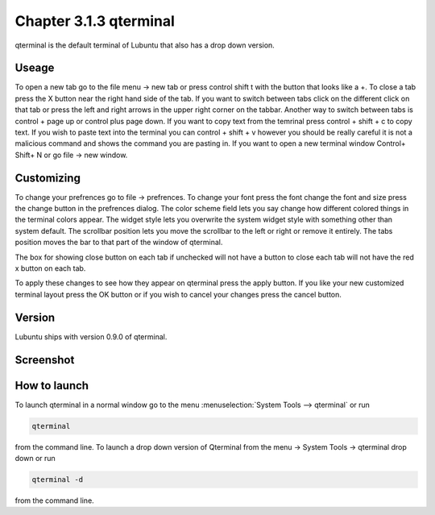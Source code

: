 Chapter 3.1.3 qterminal
=======================

qterminal is the default terminal of Lubuntu that also has a drop down version.

Useage
------
To open a new tab go to the file menu -> new tab or press control shift t with the button that looks like a +. To close a tab press the X button near the right hand side of the tab. If you want to switch between tabs click on the different click on that tab or press the left and right arrows in the upper right corner on the tabbar. Another way to switch between tabs is control + page up or control plus page down. If you want to copy text from the temrinal press control +  shift + c to copy text. If you wish to paste text into the terminal you can control + shift + v however you should be really careful it is not a malicious command and shows the command you are pasting in. If you want to open a new terminal window Control+ Shift+ N or go file -> new window.    

Customizing
-----------
To change your prefrences go to file -> prefrences. To change your font press the font change the font and size press the change button in the prefrences dialog. The color scheme field lets you say change how different colored things in the terminal colors appear. The widget style lets you overwrite the system widget style with something other than system default. The scrollbar position lets you move the scrollbar to the left or right or remove it entirely. The tabs position moves the bar to that part of the window of qterminal. 

The box for showing close button on each tab if unchecked will not have a button to close each tab will not have the red x button  on each tab. 

To apply these changes to see how they appear on qterminal press the apply button. If you like your new customized terminal layout press the OK button or if you wish to cancel your changes press the cancel button. 

Version
-------
Lubuntu ships with version 0.9.0 of qterminal.

Screenshot
----------

.. image:: qterminal.png

How to launch
-------------
To launch qterminal in a normal window go to the menu :menuselection:`System Tools --> qterminal` or run 

.. code:: 

   qterminal 

from the command line. To launch a drop down version of Qterminal from the menu -> System Tools -> qterminal drop down  or run 

.. code:: 

   qterminal -d 

from the command line.
